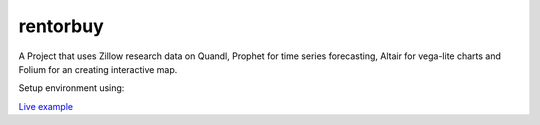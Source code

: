 rentorbuy
=========

A Project that uses Zillow research data on Quandl, Prophet for time series forecasting, Altair for vega-lite charts and Folium for an creating interactive map.

Setup environment using:

.. code:: python
  conda create -n myenv python=3.4
  pip install -r requirements.txt


`Live example <https://bl.ocks.org/ganprad/56f35205d1c0d9d415f444e2acbc99f6>`__

